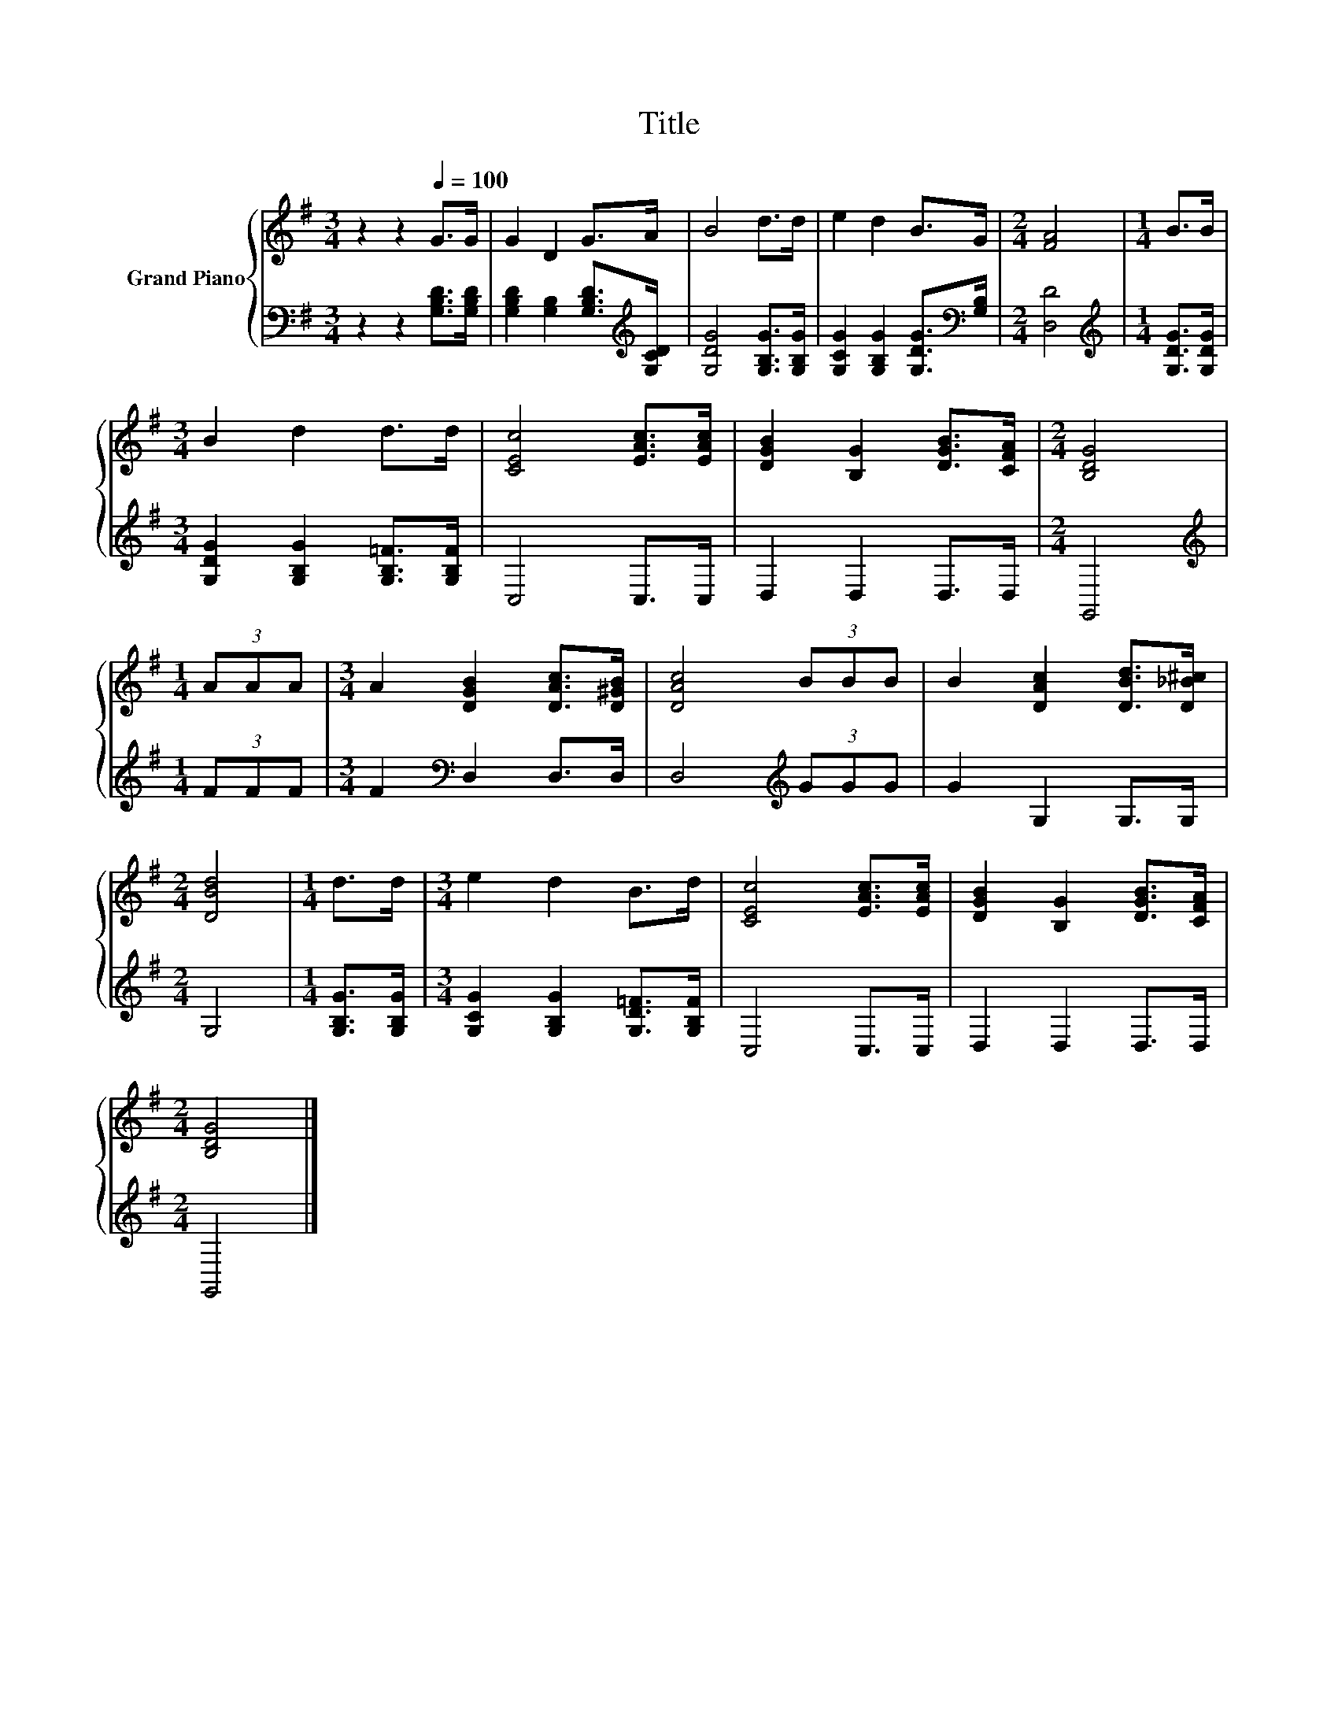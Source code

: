 X:1
T:Title
%%score { 1 | 2 }
L:1/8
M:3/4
K:G
V:1 treble nm="Grand Piano"
V:2 bass 
V:1
 z2 z2[Q:1/4=100] G>G | G2 D2 G>A | B4 d>d | e2 d2 B>G |[M:2/4] [FA]4 |[M:1/4] B>B | %6
[M:3/4] B2 d2 d>d | [CEc]4 [EAc]>[EAc] | [DGB]2 [B,G]2 [DGB]>[CFA] |[M:2/4] [B,DG]4 | %10
[M:1/4] (3AAA |[M:3/4] A2 [DGB]2 [DAc]>[D^GB] | [DAc]4 (3BBB | B2 [DAc]2 [DBd]>[D_B^c] | %14
[M:2/4] [DBd]4 |[M:1/4] d>d |[M:3/4] e2 d2 B>d | [CEc]4 [EAc]>[EAc] | [DGB]2 [B,G]2 [DGB]>[CFA] | %19
[M:2/4] [B,DG]4 |] %20
V:2
 z2 z2 [G,B,D]>[G,B,D] | [G,B,D]2 [G,B,]2 [G,B,D]>[K:treble][G,CD] | [G,DG]4 [G,B,G]>[G,B,G] | %3
 [G,CG]2 [G,B,G]2 [G,DG]>[K:bass][G,B,] |[M:2/4] [D,D]4 |[M:1/4][K:treble] [G,DG]>[G,DG] | %6
[M:3/4] [G,DG]2 [G,B,G]2 [G,B,=F]>[G,B,F] | C,4 C,>C, | D,2 D,2 D,>D, |[M:2/4] G,,4 | %10
[M:1/4][K:treble] (3FFF |[M:3/4] F2[K:bass] D,2 D,>D, | D,4[K:treble] (3GGG | G2 G,2 G,>G, | %14
[M:2/4] G,4 |[M:1/4] [G,B,G]>[G,B,G] |[M:3/4] [G,CG]2 [G,B,G]2 [G,D=F]>[G,B,F] | C,4 C,>C, | %18
 D,2 D,2 D,>D, |[M:2/4] G,,4 |] %20

